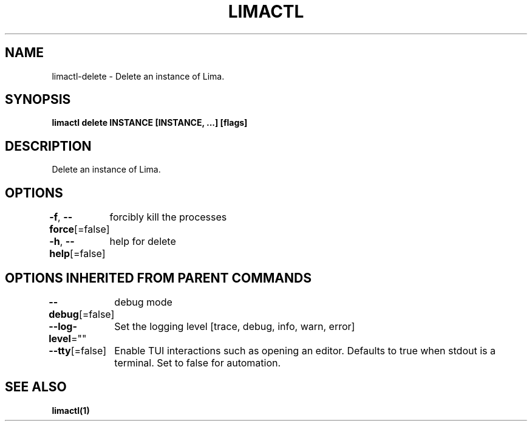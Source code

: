 .nh
.TH "LIMACTL" "1" "May 2024" "Auto generated by spf13/cobra" ""

.SH NAME
.PP
limactl-delete - Delete an instance of Lima.


.SH SYNOPSIS
.PP
\fBlimactl delete INSTANCE [INSTANCE, ...] [flags]\fP


.SH DESCRIPTION
.PP
Delete an instance of Lima.


.SH OPTIONS
.PP
\fB-f\fP, \fB--force\fP[=false]
	forcibly kill the processes

.PP
\fB-h\fP, \fB--help\fP[=false]
	help for delete


.SH OPTIONS INHERITED FROM PARENT COMMANDS
.PP
\fB--debug\fP[=false]
	debug mode

.PP
\fB--log-level\fP=""
	Set the logging level [trace, debug, info, warn, error]

.PP
\fB--tty\fP[=false]
	Enable TUI interactions such as opening an editor. Defaults to true when stdout is a terminal. Set to false for automation.


.SH SEE ALSO
.PP
\fBlimactl(1)\fP
